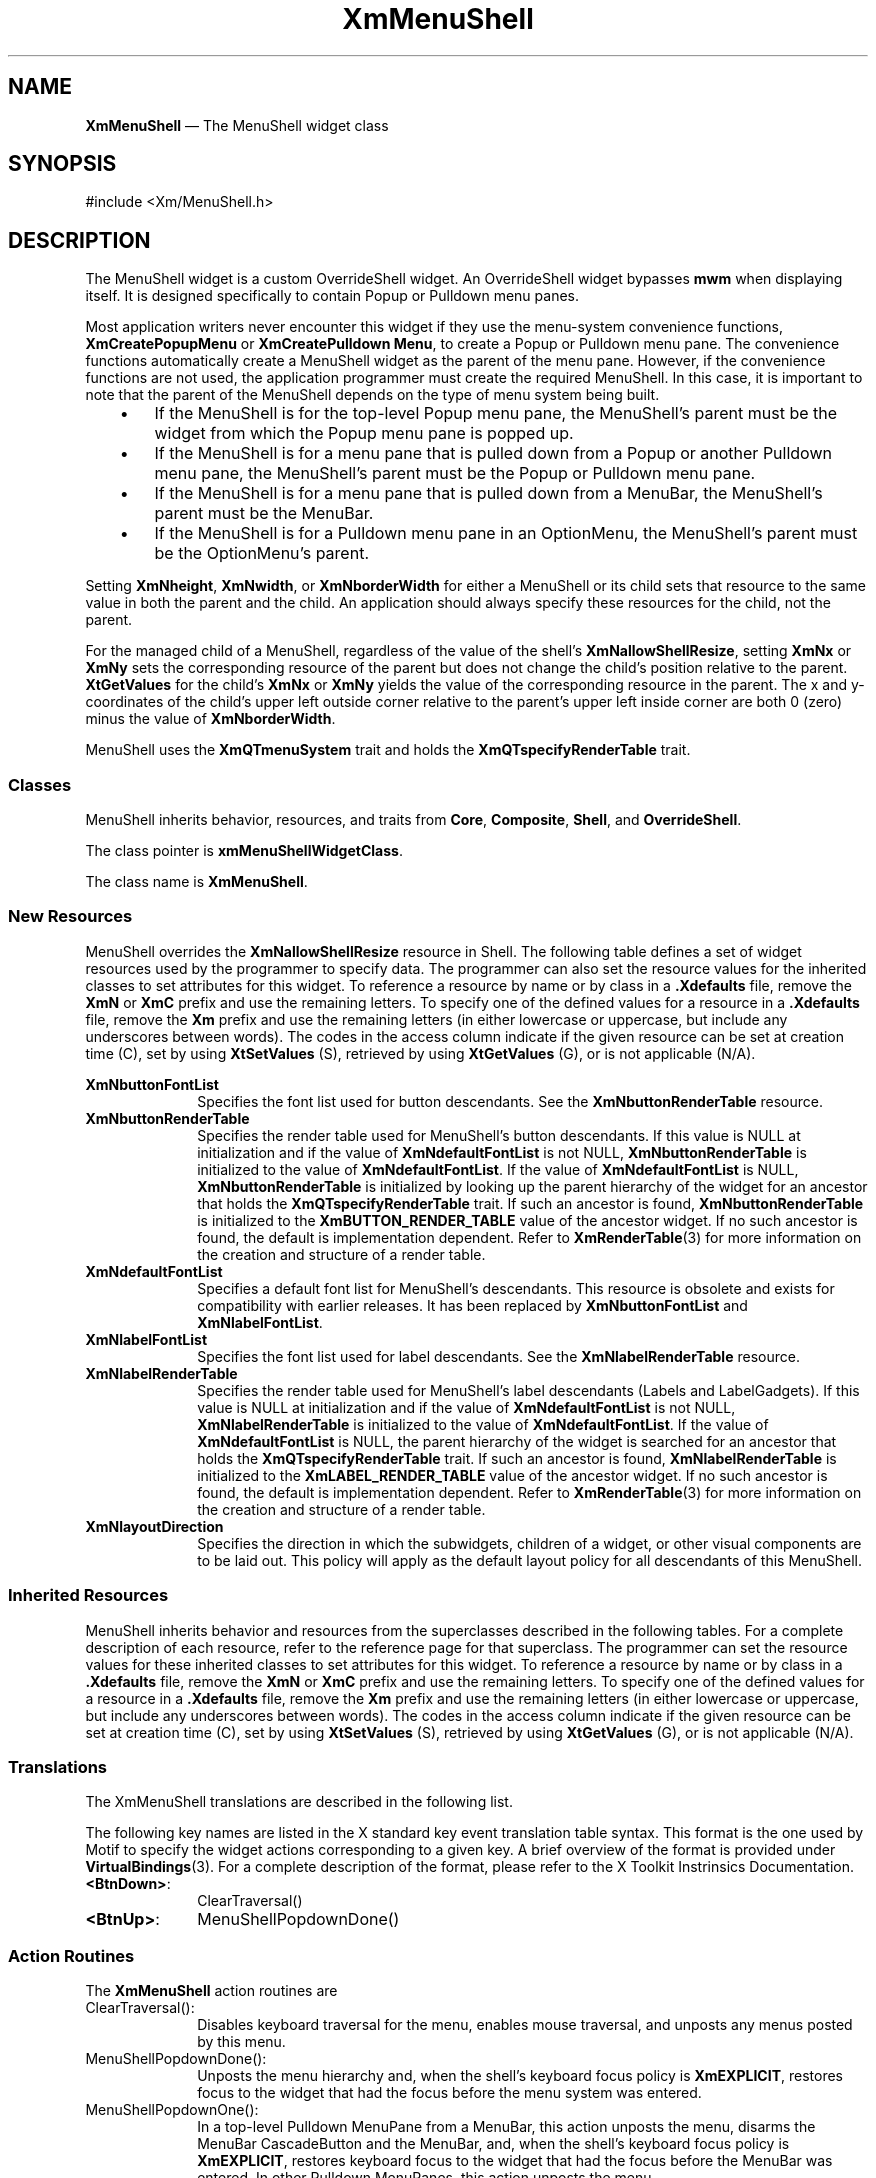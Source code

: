 '\" t
...\" MenuSh.sgm /main/9 1996/09/08 20:54:09 rws $
.de P!
.fl
\!!1 setgray
.fl
\\&.\"
.fl
\!!0 setgray
.fl			\" force out current output buffer
\!!save /psv exch def currentpoint translate 0 0 moveto
\!!/showpage{}def
.fl			\" prolog
.sy sed -e 's/^/!/' \\$1\" bring in postscript file
\!!psv restore
.
.de pF
.ie     \\*(f1 .ds f1 \\n(.f
.el .ie \\*(f2 .ds f2 \\n(.f
.el .ie \\*(f3 .ds f3 \\n(.f
.el .ie \\*(f4 .ds f4 \\n(.f
.el .tm ? font overflow
.ft \\$1
..
.de fP
.ie     !\\*(f4 \{\
.	ft \\*(f4
.	ds f4\"
'	br \}
.el .ie !\\*(f3 \{\
.	ft \\*(f3
.	ds f3\"
'	br \}
.el .ie !\\*(f2 \{\
.	ft \\*(f2
.	ds f2\"
'	br \}
.el .ie !\\*(f1 \{\
.	ft \\*(f1
.	ds f1\"
'	br \}
.el .tm ? font underflow
..
.ds f1\"
.ds f2\"
.ds f3\"
.ds f4\"
.ta 8n 16n 24n 32n 40n 48n 56n 64n 72n 
.TH "XmMenuShell" "library call"
.SH "NAME"
\fBXmMenuShell\fP \(em The MenuShell widget class
.iX "XmMenuShell"
.iX "widget class" "MenuShell"
.SH "SYNOPSIS"
.PP
.nf
#include <Xm/MenuShell\&.h>
.fi
.SH "DESCRIPTION"
.PP
The MenuShell widget is a custom OverrideShell widget\&. An OverrideShell
widget bypasses \fBmwm\fP when displaying itself\&. It is designed
specifically to contain Popup or Pulldown menu panes\&.
.PP
Most application writers never encounter this widget if they use the
menu-system convenience functions,
\fBXmCreatePopupMenu\fP or \fBXmCreatePulldown Menu\fP,
to create a Popup or Pulldown menu pane\&.
The convenience functions automatically create a MenuShell widget as the
parent of the menu pane\&. However, if the convenience functions are
not used, the application programmer must create
the required MenuShell\&. In this case, it is important to note that the
parent of the MenuShell depends on the type of menu system
being built\&.
.IP "   \(bu" 6
If the MenuShell is for the top-level Popup menu pane, the MenuShell\&'s
parent must be the widget from which the Popup menu pane is popped up\&.
.IP "   \(bu" 6
If the MenuShell is for a menu pane that is pulled down from a Popup or
another Pulldown menu pane, the MenuShell\&'s parent must be the Popup or
Pulldown menu pane\&.
.IP "   \(bu" 6
If the MenuShell is for a menu pane that is pulled down from a MenuBar,
the MenuShell\&'s parent must be the MenuBar\&.
.IP "   \(bu" 6
If the MenuShell is for a Pulldown menu pane in an OptionMenu, the
MenuShell\&'s parent must be the OptionMenu\&'s parent\&.
.PP
Setting \fBXmNheight\fP, \fBXmNwidth\fP, or \fBXmNborderWidth\fP for
either a MenuShell or its child sets that resource to the same value
in both the parent and the child\&.
An application should always specify these resources for the child, not
the parent\&.
.PP
For the managed child of a MenuShell, regardless of the value of
the shell\&'s \fBXmNallowShellResize\fP, setting \fBXmNx\fP or \fBXmNy\fP
sets the corresponding resource of the parent but does not change the
child\&'s position relative to the parent\&.
\fBXtGetValues\fP for the child\&'s \fBXmNx\fP or \fBXmNy\fP yields the
value of the corresponding resource in the parent\&.
The x and y-coordinates of the child\&'s upper left outside
corner relative to the parent\&'s upper left inside corner are both 0 (zero)
minus the value of \fBXmNborderWidth\fP\&.
.PP
MenuShell uses the \fBXmQTmenuSystem\fP trait and holds the
\fBXmQTspecifyRenderTable\fP trait\&.
.SS "Classes"
.PP
MenuShell inherits behavior, resources, and traits from \fBCore\fP,
\fBComposite\fP, \fBShell\fP, and
\fBOverrideShell\fP\&.
.PP
The class pointer is \fBxmMenuShellWidgetClass\fP\&.
.PP
The class name is \fBXmMenuShell\fP\&.
.SS "New Resources"
.PP
MenuShell overrides the \fBXmNallowShellResize\fP resource in Shell\&.
The following table defines a set of widget resources used by the programmer
to specify data\&. The programmer can also set the resource values for the
inherited classes to set attributes for this widget\&. To reference a
resource by name or by class in a \fB\&.Xdefaults\fP file, remove the \fBXmN\fP or
\fBXmC\fP prefix and use the remaining letters\&. To specify one of the defined
values for a resource in a \fB\&.Xdefaults\fP file, remove the \fBXm\fP prefix and use
the remaining letters (in either lowercase or uppercase, but include any
underscores between words)\&.
The codes in the access column indicate if the given resource can be
set at creation time (C),
set by using \fBXtSetValues\fP (S),
retrieved by using \fBXtGetValues\fP (G), or is not applicable (N/A)\&.
.PP
.TS
tab() box;
c s s s s
l| l| l| l| l.
\fBXmMenuShell Resource Set\fP
\fBName\fP\fBClass\fP\fBType\fP\fBDefault\fP\fBAccess\fP
_____
XmNbuttonFontListXmCButtonFontListXmFontListdynamicCSG
_____
XmNbuttonRenderTableXmCButtonRenderTableXmRenderTableNULLCSG
_____
XmNdefaultFontListXmCDefaultFontListXmFontListdynamicCG
_____
XmNlabelFontListXmCLabelFontListXmFontListdynamicCSG
_____
XmNlabelRenderTableXmCLabelRenderTableXmRenderTableNULLCSG
_____
XmNlayoutDirectionXmCLayoutDirectionXmDirectionXmLEFT_TO_RIGHTCG
_____
.TE
.IP "\fBXmNbuttonFontList\fP" 10
Specifies the font list used for button descendants\&. See the
\fBXmNbuttonRenderTable\fP resource\&.
.IP "\fBXmNbuttonRenderTable\fP" 10
Specifies the render table used for MenuShell\&'s button descendants\&.
If this value is NULL at initialization and if the value of
\fBXmNdefaultFontList\fP is not NULL, \fBXmNbuttonRenderTable\fP
is initialized to the value of \fBXmNdefaultFontList\fP\&. If
the value of \fBXmNdefaultFontList\fP is NULL, \fBXmNbuttonRenderTable\fP
is initialized by looking up the parent hierarchy of the widget for
an ancestor that holds the \fBXmQTspecifyRenderTable\fP trait\&.
If such an ancestor is found,
\fBXmNbuttonRenderTable\fP is initialized to the
\fBXmBUTTON_RENDER_TABLE\fP value
of the ancestor widget\&. If no such ancestor is found, the default
is implementation dependent\&.
Refer to
\fBXmRenderTable\fP(3) for more information on the creation and structure
of a render table\&.
.IP "\fBXmNdefaultFontList\fP" 10
Specifies a default font list for MenuShell\&'s descendants\&.
This resource is obsolete and exists for compatibility with
earlier releases\&. It has been replaced by \fBXmNbuttonFontList\fP
and \fBXmNlabelFontList\fP\&.
.IP "\fBXmNlabelFontList\fP" 10
Specifies the font list used for label descendants\&. See the
\fBXmNlabelRenderTable\fP resource\&.
.IP "\fBXmNlabelRenderTable\fP" 10
Specifies the render table used for MenuShell\&'s label descendants
(Labels and LabelGadgets)\&. If this value is NULL at initialization
and if the value of \fBXmNdefaultFontList\fP is not NULL,
\fBXmNlabelRenderTable\fP is initialized to the value of
\fBXmNdefaultFontList\fP\&. If the value of \fBXmNdefaultFontList\fP is
NULL, the parent hierarchy of the widget is searched
for an ancestor that holds the \fBXmQTspecifyRenderTable\fP trait\&.
If such
an ancestor is found, \fBXmNlabelRenderTable\fP is initialized to the
\fBXmLABEL_RENDER_TABLE\fP value of the ancestor widget\&. If no such ancestor
is found, the default is implementation dependent\&. Refer to
\fBXmRenderTable\fP(3) for more information on the creation and structure
of a render table\&.
.IP "\fBXmNlayoutDirection\fP" 10
Specifies the direction in which the subwidgets, children of a
widget, or other visual components are to be laid out\&. This policy
will apply as the default layout policy for all descendants of this
MenuShell\&.
.SS "Inherited Resources"
.PP
MenuShell inherits behavior and resources from the
superclasses described in the following tables\&.
For a complete description of each resource, refer to the
reference page for that superclass\&.
The programmer can set the resource values for these
inherited classes to set attributes for this widget\&. To reference a
resource by name or by class in a \fB\&.Xdefaults\fP file, remove the \fBXmN\fP or
\fBXmC\fP prefix and use the remaining letters\&. To specify one of the defined
values for a resource in a \fB\&.Xdefaults\fP file, remove the \fBXm\fP prefix and use
the remaining letters (in either lowercase or uppercase, but include any
underscores between words)\&.
The codes in the access column indicate if the given resource can be
set at creation time (C),
set by using \fBXtSetValues\fP (S),
retrieved by using \fBXtGetValues\fP (G),
or is not applicable (N/A)\&.
.PP
.TS
tab() box;
c s s s s
l| l| l| l| l.
\fBShell Resource Set\fP
\fBName\fP\fBClass\fP\fBType\fP\fBDefault\fP\fBAccess\fP
_____
XmNallowShellResizeXmCAllowShellResizeBooleanTrueG
_____
XmNcreatePopupChildProcXmCCreatePopupChildProcXtCreatePopupChildProcNULLCSG
_____
XmNgeometryXmCGeometryStringNULLCSG
_____
XmNoverrideRedirectXmCOverrideRedirectBooleanTrueCSG
_____
XmNpopdownCallbackXmCCallbackXtCallbackListNULLC
_____
XmNpopupCallbackXmCCallbackXtCallbackListNULLC
_____
XmNsaveUnderXmCSaveUnderBooleanTrueCSG
_____
XmNvisualXmCVisualVisual *CopyFromParentCSG
_____
.TE
.PP
.TS
tab() box;
c s s s s
l| l| l| l| l.
\fBComposite Resource Set\fP
\fBName\fP\fBClass\fP\fBType\fP\fBDefault\fP\fBAccess\fP
_____
XmNchildrenXmCReadOnlyWidgetListNULLG
_____
XmNinsertPositionXmCInsertPositionXtOrderProcNULLCSG
_____
XmNnumChildrenXmCReadOnlyCardinal0G
_____
.TE
.PP
.TS
tab() box;
c s s s s
l| l| l| l| l.
\fBCore Resource Set\fP
\fBName\fP\fBClass\fP\fBType\fP\fBDefault\fP\fBAccess\fP
_____
XmNacceleratorsXmCAcceleratorsXtAcceleratorsdynamicCSG
_____
XmNancestorSensitiveXmCSensitiveBooleandynamicG
_____
XmNbackgroundXmCBackgroundPixeldynamicCSG
_____
XmNbackgroundPixmapXmCPixmapPixmapXmUNSPECIFIED_PIXMAPCSG
_____
XmNborderColorXmCBorderColorPixelXtDefaultForegroundCSG
_____
XmNborderPixmapXmCPixmapPixmapXmUNSPECIFIED_PIXMAPCSG
_____
XmNborderWidthXmCBorderWidthDimension0CSG
_____
XmNcolormapXmCColormapColormapdynamicCG
_____
XmNdepthXmCDepthintdynamicCG
_____
XmNdestroyCallbackXmCCallbackXtCallbackListNULLC
_____
XmNheightXmCHeightDimensiondynamicCSG
_____
XmNinitialResourcesPersistentXmCInitialResourcesPersistentBooleanTrueC
_____
XmNmappedWhenManagedXmCMappedWhenManagedBooleanTrueCSG
_____
XmNscreenXmCScreenScreen *dynamicCG
_____
XmNsensitiveXmCSensitiveBooleanTrueCSG
_____
XmNtranslationsXmCTranslationsXtTranslationsdynamicCSG
_____
XmNwidthXmCWidthDimensiondynamicCSG
_____
XmNxXmCPositionPosition0CSG
_____
XmNyXmCPositionPosition0CSG
_____
.TE
.SS "Translations"
.PP
The XmMenuShell translations are described in the following list\&.
.PP
The following key names are listed in the
X standard key event translation table syntax\&.
This format is the one used by Motif to
specify the widget actions corresponding to a given key\&.
A brief overview of the format is provided under
\fBVirtualBindings\fP(3)\&.
For a complete description of the format, please refer to the
X Toolkit Instrinsics Documentation\&.
.IP "\fB<BtnDown>\fP:" 10
ClearTraversal()
.IP "\fB<BtnUp>\fP:" 10
MenuShellPopdownDone()
.SS "Action Routines"
.PP
The \fBXmMenuShell\fP action routines are
.IP "ClearTraversal():" 10
Disables keyboard traversal for the menu, enables mouse traversal, and
unposts any menus posted by this menu\&.
.IP "MenuShellPopdownDone():" 10
Unposts the menu hierarchy and, when the shell\&'s keyboard focus policy is
\fBXmEXPLICIT\fP,
restores focus to the widget that had
the focus before the menu system was entered\&.
.IP "MenuShellPopdownOne():" 10
In a top-level Pulldown MenuPane from a MenuBar, this action unposts the menu,
disarms the MenuBar CascadeButton and the MenuBar, and,
when the shell\&'s keyboard focus policy is
\fBXmEXPLICIT\fP,
restores keyboard
focus to the widget that had the focus before the MenuBar was
entered\&.
In other Pulldown MenuPanes, this action unposts the menu\&.
.IP "" 10
In a Popup MenuPane, this action unposts the menu, and,
when the shell\&'s keyboard focus policy is
\fBXmEXPLICIT\fP,
restores keyboard focus to the
widget from which the menu was posted\&.
.SS "Virtual Bindings"
.PP
The bindings for virtual keys are vendor specific\&.
For information about bindings for virtual buttons and keys, see \fBVirtualBindings\fP(3)\&.
.SH "RELATED"
.PP
\fBComposite\fP(3), \fBCore\fP(3), \fBOverrideShell\fP(3), \fBShell\fP(3),
\fBXmCreateMenuShell\fP(3),
\fBXmCreatePopupMenu\fP(3), \fBXmCreatePulldownMenu\fP(3), and
\fBXmRowColumn\fP(3)\&.
...\" created by instant / docbook-to-man, Sun 22 Dec 1996, 20:27
